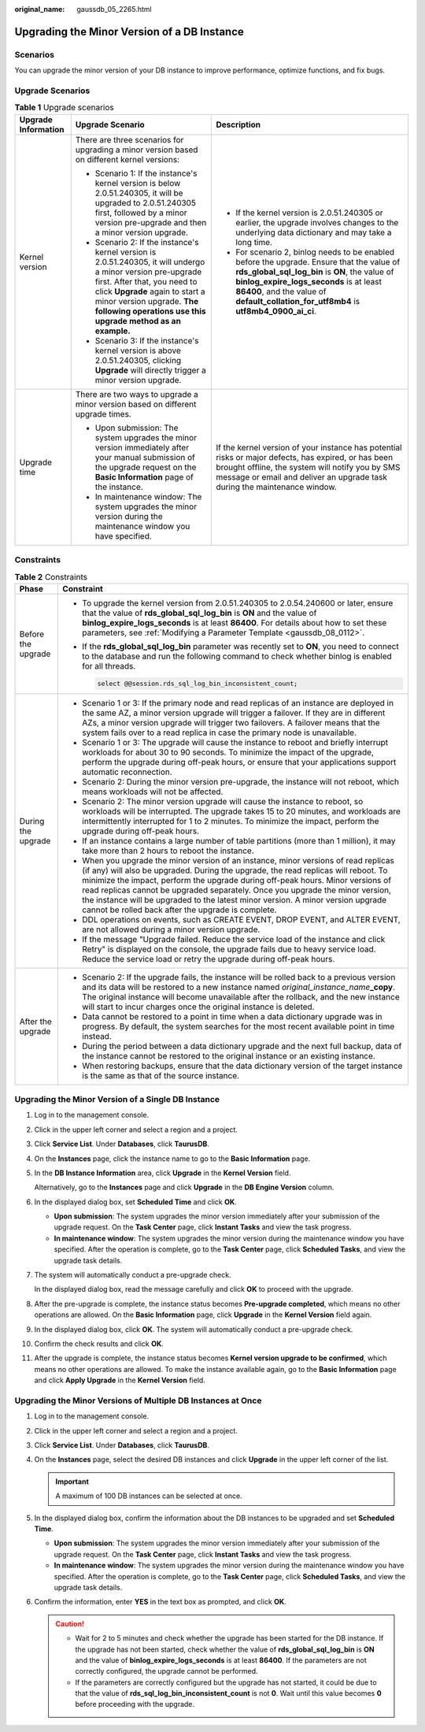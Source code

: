 :original_name: gaussdb_05_2265.html

.. _gaussdb_05_2265:

Upgrading the Minor Version of a DB Instance
============================================

Scenarios
---------

You can upgrade the minor version of your DB instance to improve performance, optimize functions, and fix bugs.

Upgrade Scenarios
-----------------

.. table:: **Table 1** Upgrade scenarios

   +-----------------------+----------------------------------------------------------------------------------------------------------------------------------------------------------------------------------------------------------------------------------------------------------------------------+-----------------------------------------------------------------------------------------------------------------------------------------------------------------------------------------------------------------------------------------------------------------------------------+
   | Upgrade Information   | Upgrade Scenario                                                                                                                                                                                                                                                           | Description                                                                                                                                                                                                                                                                       |
   +=======================+============================================================================================================================================================================================================================================================================+===================================================================================================================================================================================================================================================================================+
   | Kernel version        | There are three scenarios for upgrading a minor version based on different kernel versions:                                                                                                                                                                                | -  If the kernel version is 2.0.51.240305 or earlier, the upgrade involves changes to the underlying data dictionary and may take a long time.                                                                                                                                    |
   |                       |                                                                                                                                                                                                                                                                            | -  For scenario 2, binlog needs to be enabled before the upgrade. Ensure that the value of **rds_global_sql_log_bin** is **ON**, the value of **binlog_expire_logs_seconds** is at least **86400**, and the value of **default_collation_for_utf8mb4** is **utf8mb4_0900_ai_ci**. |
   |                       | -  Scenario 1: If the instance's kernel version is below 2.0.51.240305, it will be upgraded to 2.0.51.240305 first, followed by a minor version pre-upgrade and then a minor version upgrade.                                                                              |                                                                                                                                                                                                                                                                                   |
   |                       | -  Scenario 2: If the instance's kernel version is 2.0.51.240305, it will undergo a minor version pre-upgrade first. After that, you need to click **Upgrade** again to start a minor version upgrade. **The following operations use this upgrade method as an example.** |                                                                                                                                                                                                                                                                                   |
   |                       | -  Scenario 3: If the instance's kernel version is above 2.0.51.240305, clicking **Upgrade** will directly trigger a minor version upgrade.                                                                                                                                |                                                                                                                                                                                                                                                                                   |
   +-----------------------+----------------------------------------------------------------------------------------------------------------------------------------------------------------------------------------------------------------------------------------------------------------------------+-----------------------------------------------------------------------------------------------------------------------------------------------------------------------------------------------------------------------------------------------------------------------------------+
   | Upgrade time          | There are two ways to upgrade a minor version based on different upgrade times.                                                                                                                                                                                            | If the kernel version of your instance has potential risks or major defects, has expired, or has been brought offline, the system will notify you by SMS message or email and deliver an upgrade task during the maintenance window.                                              |
   |                       |                                                                                                                                                                                                                                                                            |                                                                                                                                                                                                                                                                                   |
   |                       | -  Upon submission: The system upgrades the minor version immediately after your manual submission of the upgrade request on the **Basic Information** page of the instance.                                                                                               |                                                                                                                                                                                                                                                                                   |
   |                       | -  In maintenance window: The system upgrades the minor version during the maintenance window you have specified.                                                                                                                                                          |                                                                                                                                                                                                                                                                                   |
   +-----------------------+----------------------------------------------------------------------------------------------------------------------------------------------------------------------------------------------------------------------------------------------------------------------------+-----------------------------------------------------------------------------------------------------------------------------------------------------------------------------------------------------------------------------------------------------------------------------------+

Constraints
-----------

.. table:: **Table 2** Constraints

   +-----------------------------------+----------------------------------------------------------------------------------------------------------------------------------------------------------------------------------------------------------------------------------------------------------------------------------------------------------------------------------------------------------------------------------------------------------------------------------------------------------------------------------------+
   | Phase                             | Constraint                                                                                                                                                                                                                                                                                                                                                                                                                                                                             |
   +===================================+========================================================================================================================================================================================================================================================================================================================================================================================================================================================================================+
   | Before the upgrade                | -  To upgrade the kernel version from 2.0.51.240305 to 2.0.54.240600 or later, ensure that the value of **rds_global_sql_log_bin** is **ON** and the value of **binlog_expire_logs_seconds** is at least **86400**. For details about how to set these parameters, see :ref:`Modifying a Parameter Template <gaussdb_08_0112>`.                                                                                                                                                        |
   |                                   |                                                                                                                                                                                                                                                                                                                                                                                                                                                                                        |
   |                                   | -  If the **rds_global_sql_log_bin** parameter was recently set to **ON**, you need to connect to the database and run the following command to check whether binlog is enabled for all threads.                                                                                                                                                                                                                                                                                       |
   |                                   |                                                                                                                                                                                                                                                                                                                                                                                                                                                                                        |
   |                                   |    .. code-block::                                                                                                                                                                                                                                                                                                                                                                                                                                                                     |
   |                                   |                                                                                                                                                                                                                                                                                                                                                                                                                                                                                        |
   |                                   |       select @@session.rds_sql_log_bin_inconsistent_count;                                                                                                                                                                                                                                                                                                                                                                                                                             |
   +-----------------------------------+----------------------------------------------------------------------------------------------------------------------------------------------------------------------------------------------------------------------------------------------------------------------------------------------------------------------------------------------------------------------------------------------------------------------------------------------------------------------------------------+
   | During the upgrade                | -  Scenario 1 or 3: If the primary node and read replicas of an instance are deployed in the same AZ, a minor version upgrade will trigger a failover. If they are in different AZs, a minor version upgrade will trigger two failovers. A failover means that the system fails over to a read replica in case the primary node is unavailable.                                                                                                                                        |
   |                                   | -  Scenario 1 or 3: The upgrade will cause the instance to reboot and briefly interrupt workloads for about 30 to 90 seconds. To minimize the impact of the upgrade, perform the upgrade during off-peak hours, or ensure that your applications support automatic reconnection.                                                                                                                                                                                                       |
   |                                   | -  Scenario 2: During the minor version pre-upgrade, the instance will not reboot, which means workloads will not be affected.                                                                                                                                                                                                                                                                                                                                                         |
   |                                   | -  Scenario 2: The minor version upgrade will cause the instance to reboot, so workloads will be interrupted. The upgrade takes 15 to 20 minutes, and workloads are intermittently interrupted for 1 to 2 minutes. To minimize the impact, perform the upgrade during off-peak hours.                                                                                                                                                                                                  |
   |                                   | -  If an instance contains a large number of table partitions (more than 1 million), it may take more than 2 hours to reboot the instance.                                                                                                                                                                                                                                                                                                                                             |
   |                                   | -  When you upgrade the minor version of an instance, minor versions of read replicas (if any) will also be upgraded. During the upgrade, the read replicas will reboot. To minimize the impact, perform the upgrade during off-peak hours. Minor versions of read replicas cannot be upgraded separately. Once you upgrade the minor version, the instance will be upgraded to the latest minor version. A minor version upgrade cannot be rolled back after the upgrade is complete. |
   |                                   | -  DDL operations on events, such as CREATE EVENT, DROP EVENT, and ALTER EVENT, are not allowed during a minor version upgrade.                                                                                                                                                                                                                                                                                                                                                        |
   |                                   | -  If the message "Upgrade failed. Reduce the service load of the instance and click Retry" is displayed on the console, the upgrade fails due to heavy service load. Reduce the service load or retry the upgrade during off-peak hours.                                                                                                                                                                                                                                              |
   +-----------------------------------+----------------------------------------------------------------------------------------------------------------------------------------------------------------------------------------------------------------------------------------------------------------------------------------------------------------------------------------------------------------------------------------------------------------------------------------------------------------------------------------+
   | After the upgrade                 | -  Scenario 2: If the upgrade fails, the instance will be rolled back to a previous version and its data will be restored to a new instance named *original_instance_name*\ **\_copy**. The original instance will become unavailable after the rollback, and the new instance will start to incur charges once the original instance is deleted.                                                                                                                                      |
   |                                   | -  Data cannot be restored to a point in time when a data dictionary upgrade was in progress. By default, the system searches for the most recent available point in time instead.                                                                                                                                                                                                                                                                                                     |
   |                                   | -  During the period between a data dictionary upgrade and the next full backup, data of the instance cannot be restored to the original instance or an existing instance.                                                                                                                                                                                                                                                                                                             |
   |                                   | -  When restoring backups, ensure that the data dictionary version of the target instance is the same as that of the source instance.                                                                                                                                                                                                                                                                                                                                                  |
   +-----------------------------------+----------------------------------------------------------------------------------------------------------------------------------------------------------------------------------------------------------------------------------------------------------------------------------------------------------------------------------------------------------------------------------------------------------------------------------------------------------------------------------------+

Upgrading the Minor Version of a Single DB Instance
---------------------------------------------------

#. Log in to the management console.

#. Click |image1| in the upper left corner and select a region and a project.

#. Click **Service List**. Under **Databases**, click **TaurusDB**.

#. On the **Instances** page, click the instance name to go to the **Basic Information** page.

#. In the **DB Instance Information** area, click **Upgrade** in the **Kernel Version** field.

   Alternatively, go to the **Instances** page and click **Upgrade** in the **DB Engine Version** column.

#. In the displayed dialog box, set **Scheduled Time** and click **OK**.

   -  **Upon submission**: The system upgrades the minor version immediately after your submission of the upgrade request. On the **Task Center** page, click **Instant Tasks** and view the task progress.
   -  **In maintenance window**: The system upgrades the minor version during the maintenance window you have specified. After the operation is complete, go to the **Task Center** page, click **Scheduled Tasks**, and view the upgrade task details.

#. The system will automatically conduct a pre-upgrade check.

   In the displayed dialog box, read the message carefully and click **OK** to proceed with the upgrade.

#. After the pre-upgrade is complete, the instance status becomes **Pre-upgrade completed**, which means no other operations are allowed. On the **Basic Information** page, click **Upgrade** in the **Kernel Version** field again.

#. In the displayed dialog box, click **OK**. The system will automatically conduct a pre-upgrade check.

#. Confirm the check results and click **OK**.

#. After the upgrade is complete, the instance status becomes **Kernel version upgrade to be confirmed**, which means no other operations are allowed. To make the instance available again, go to the **Basic Information** page and click **Apply Upgrade** in the **Kernel Version** field.

Upgrading the Minor Versions of Multiple DB Instances at Once
-------------------------------------------------------------

#. Log in to the management console.
#. Click |image2| in the upper left corner and select a region and a project.
#. Click **Service List**. Under **Databases**, click **TaurusDB**.
#. On the **Instances** page, select the desired DB instances and click **Upgrade** in the upper left corner of the list.

   .. important::

      A maximum of 100 DB instances can be selected at once.

#. In the displayed dialog box, confirm the information about the DB instances to be upgraded and set **Scheduled Time**.

   -  **Upon submission**: The system upgrades the minor version immediately after your submission of the upgrade request. On the **Task Center** page, click **Instant Tasks** and view the task progress.
   -  **In maintenance window**: The system upgrades the minor version during the maintenance window you have specified. After the operation is complete, go to the **Task Center** page, click **Scheduled Tasks**, and view the upgrade task details.

#. Confirm the information, enter **YES** in the text box as prompted, and click **OK**.

   .. caution::

      -  Wait for 2 to 5 minutes and check whether the upgrade has been started for the DB instance. If the upgrade has not been started, check whether the value of **rds_global_sql_log_bin** is **ON** and the value of **binlog_expire_logs_seconds** is at least **86400**. If the parameters are not correctly configured, the upgrade cannot be performed.
      -  If the parameters are correctly configured but the upgrade has not started, it could be due to that the value of **rds_sql_log_bin_inconsistent_count** is not **0**. Wait until this value becomes **0** before proceeding with the upgrade.

.. |image1| image:: /_static/images/en-us_image_0000001352219100.png
.. |image2| image:: /_static/images/en-us_image_0000001352219100.png
